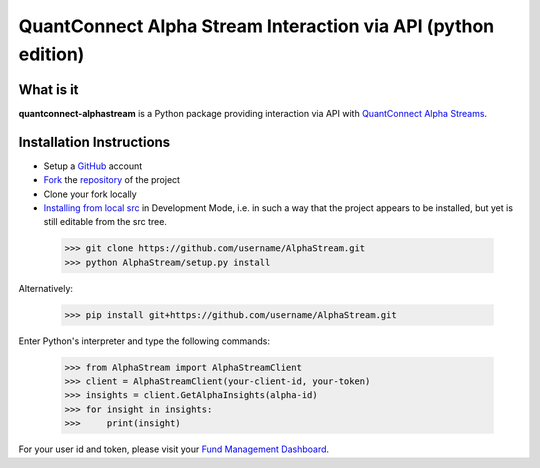 QuantConnect Alpha Stream Interaction via API (python edition)
==============================================================

What is it
----------

**quantconnect-alphastream** is a Python package providing interaction via API with `QuantConnect Alpha Streams <https://www.quantconnect.com/alpha>`_.

Installation Instructions
-------------------------
- Setup a `GitHub <https://github.com/>`_ account
- `Fork <https://help.github.com/articles/fork-a-repo/>`_ the `repository <https://github.com/QuantConnect/AlphaStream>`_ of the project
- Clone your fork locally
- `Installing from local src <https://packaging.python.org/tutorials/installing-packages/#installing-from-a-local-src-tree>`_ in Development Mode, i.e. in such a way that the project appears to be installed, but yet is still editable from the src tree.

 >>> git clone https://github.com/username/AlphaStream.git
 >>> python AlphaStream/setup.py install

Alternatively:

 >>> pip install git+https://github.com/username/AlphaStream.git


Enter Python's interpreter and type the following commands:

 >>> from AlphaStream import AlphaStreamClient
 >>> client = AlphaStreamClient(your-client-id, your-token)
 >>> insights = client.GetAlphaInsights(alpha-id)
 >>> for insight in insights:
 >>>     print(insight)

For your user id and token, please visit your `Fund Management Dashboard <https://www.quantconnect.com/alpha/democlient#api-access-tokens>`_.